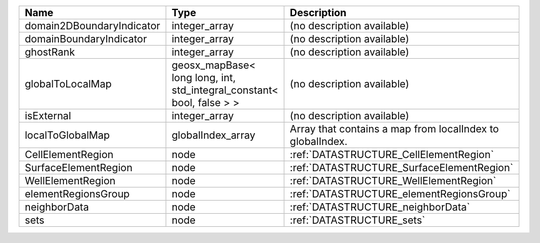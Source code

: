 

========================= ===================================================================== ========================================================= 
Name                      Type                                                                  Description                                               
========================= ===================================================================== ========================================================= 
domain2DBoundaryIndicator integer_array                                                         (no description available)                                
domainBoundaryIndicator   integer_array                                                         (no description available)                                
ghostRank                 integer_array                                                         (no description available)                                
globalToLocalMap          geosx_mapBase< long long, int, std_integral_constant< bool, false > > (no description available)                                
isExternal                integer_array                                                         (no description available)                                
localToGlobalMap          globalIndex_array                                                     Array that contains a map from localIndex to globalIndex. 
CellElementRegion         node                                                                  :ref:`DATASTRUCTURE_CellElementRegion`                    
SurfaceElementRegion      node                                                                  :ref:`DATASTRUCTURE_SurfaceElementRegion`                 
WellElementRegion         node                                                                  :ref:`DATASTRUCTURE_WellElementRegion`                    
elementRegionsGroup       node                                                                  :ref:`DATASTRUCTURE_elementRegionsGroup`                  
neighborData              node                                                                  :ref:`DATASTRUCTURE_neighborData`                         
sets                      node                                                                  :ref:`DATASTRUCTURE_sets`                                 
========================= ===================================================================== ========================================================= 


